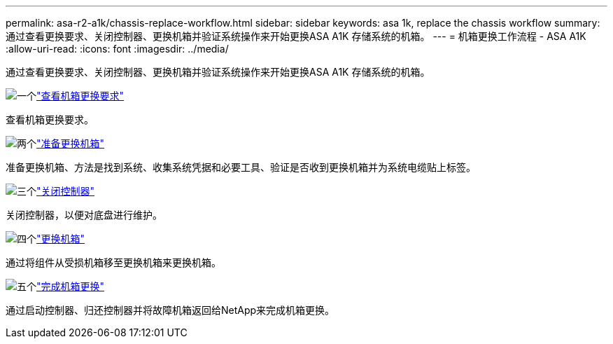 ---
permalink: asa-r2-a1k/chassis-replace-workflow.html 
sidebar: sidebar 
keywords: asa 1k, replace the chassis workflow 
summary: 通过查看更换要求、关闭控制器、更换机箱并验证系统操作来开始更换ASA A1K 存储系统的机箱。 
---
= 机箱更换工作流程 - ASA A1K
:allow-uri-read: 
:icons: font
:imagesdir: ../media/


[role="lead"]
通过查看更换要求、关闭控制器、更换机箱并验证系统操作来开始更换ASA A1K 存储系统的机箱。

.image:https://raw.githubusercontent.com/NetAppDocs/common/main/media/number-1.png["一个"]link:chassis-replace-requirements.html["查看机箱更换要求"]
[role="quick-margin-para"]
查看机箱更换要求。

.image:https://raw.githubusercontent.com/NetAppDocs/common/main/media/number-2.png["两个"]link:chassis-replace-prepare.html["准备更换机箱"]
[role="quick-margin-para"]
准备更换机箱、方法是找到系统、收集系统凭据和必要工具、验证是否收到更换机箱并为系统电缆贴上标签。

.image:https://raw.githubusercontent.com/NetAppDocs/common/main/media/number-3.png["三个"]link:chassis-replace-shutdown.html["关闭控制器"]
[role="quick-margin-para"]
关闭控制器，以便对底盘进行维护。

.image:https://raw.githubusercontent.com/NetAppDocs/common/main/media/number-4.png["四个"]link:chassis-replace-move-hardware.html["更换机箱"]
[role="quick-margin-para"]
通过将组件从受损机箱移至更换机箱来更换机箱。

.image:https://raw.githubusercontent.com/NetAppDocs/common/main/media/number-5.png["五个"]link:chassis-replace-complete-system-restore-rma.html["完成机箱更换"]
[role="quick-margin-para"]
通过启动控制器、归还控制器并将故障机箱返回给NetApp来完成机箱更换。

